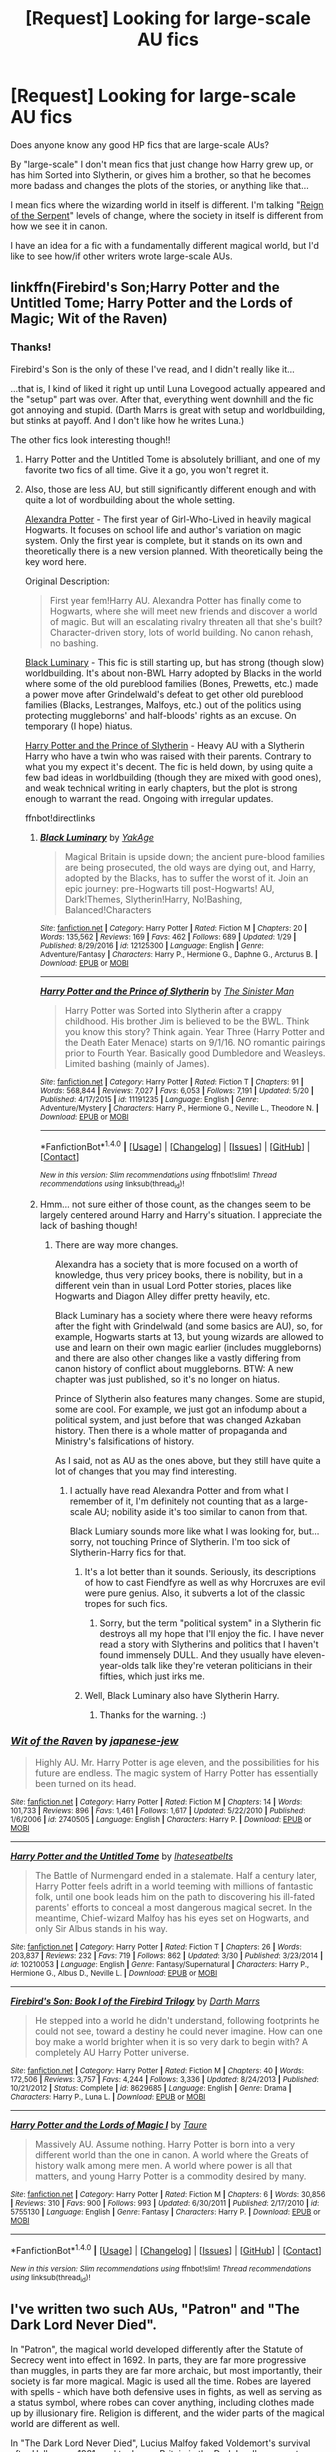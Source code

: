 #+TITLE: [Request] Looking for large-scale AU fics

* [Request] Looking for large-scale AU fics
:PROPERTIES:
:Author: Dina-M
:Score: 12
:DateUnix: 1496578054.0
:DateShort: 2017-Jun-04
:FlairText: Request
:END:
Does anyone know any good HP fics that are large-scale AUs?

By "large-scale" I don't mean fics that just change how Harry grew up, or has him Sorted into Slytherin, or gives him a brother, so that he becomes more badass and changes the plots of the stories, or anything like that...

I mean fics where the wizarding world in itself is different. I'm talking "[[https://www.fanfiction.net/s/9783012/1/Reign-of-the-Serpent][Reign of the Serpent]]" levels of change, where the society in itself is different from how we see it in canon.

I have an idea for a fic with a fundamentally different magical world, but I'd like to see how/if other writers wrote large-scale AUs.


** linkffn(Firebird's Son;Harry Potter and the Untitled Tome; Harry Potter and the Lords of Magic; Wit of the Raven)
:PROPERTIES:
:Author: Satanniel
:Score: 6
:DateUnix: 1496591715.0
:DateShort: 2017-Jun-04
:END:

*** Thanks!

Firebird's Son is the only of these I've read, and I didn't really like it...

...that is, I kind of liked it right up until Luna Lovegood actually appeared and the "setup" part was over. After that, everything went downhill and the fic got annoying and stupid. (Darth Marrs is great with setup and worldbuilding, but stinks at payoff. And I don't like how he writes Luna.)

The other fics look interesting though!!
:PROPERTIES:
:Author: Dina-M
:Score: 2
:DateUnix: 1496592098.0
:DateShort: 2017-Jun-04
:END:

**** Harry Potter and the Untitled Tome is absolutely brilliant, and one of my favorite two fics of all time. Give it a go, you won't regret it.
:PROPERTIES:
:Author: yarglethatblargle
:Score: 1
:DateUnix: 1496598167.0
:DateShort: 2017-Jun-04
:END:


**** Also, those are less AU, but still significantly different enough and with quite a lot of wordbuilding about the whole setting.

[[http://tinyurl.com/jkc2qeu][Alexandra Potter]] - The first year of Girl-Who-Lived in heavily magical Hogwarts. It focuses on school life and author's variation on magic system. Only the first year is complete, but it stands on its own and theoretically there is a new version planned. With theoretically being the key word here.

Original Description:

#+begin_quote
  First year fem!Harry AU. Alexandra Potter has finally come to Hogwarts, where she will meet new friends and discover a world of magic. But will an escalating rivalry threaten all that she's built? Character-driven story, lots of world building. No canon rehash, no bashing.
#+end_quote

[[https://www.fanfiction.net/s/12125300][Black Luminary]] - This fic is still starting up, but has strong (though slow) worldbuilding. It's about non-BWL Harry adopted by Blacks in the world where some of the old pureblood families (Bones, Prewetts, etc.) made a power move after Grindelwald's defeat to get other old pureblood families (Blacks, Lestranges, Malfoys, etc.) out of the politics using protecting muggleborns' and half-bloods' rights as an excuse. On temporary (I hope) hiatus.

[[https://www.fanfiction.net/s/11191235][Harry Potter and the Prince of Slytherin]] - Heavy AU with a Slytherin Harry who have a twin who was raised with their parents. Contrary to what you my expect it's decent. The fic is held down, by using quite a few bad ideas in worldbuilding (though they are mixed with good ones), and weak technical writing in early chapters, but the plot is strong enough to warrant the read. Ongoing with irregular updates.

ffnbot!directlinks
:PROPERTIES:
:Author: Satanniel
:Score: 1
:DateUnix: 1496599479.0
:DateShort: 2017-Jun-04
:END:

***** [[http://www.fanfiction.net/s/12125300/1/][*/Black Luminary/*]] by [[https://www.fanfiction.net/u/8129173/YakAge][/YakAge/]]

#+begin_quote
  Magical Britain is upside down; the ancient pure-blood families are being prosecuted, the old ways are dying out, and Harry, adopted by the Blacks, has to suffer the worst of it. Join an epic journey: pre-Hogwarts till post-Hogwarts! AU, Dark!Themes, Slytherin!Harry, No!Bashing, Balanced!Characters
#+end_quote

^{/Site/: [[http://www.fanfiction.net/][fanfiction.net]] *|* /Category/: Harry Potter *|* /Rated/: Fiction M *|* /Chapters/: 20 *|* /Words/: 135,562 *|* /Reviews/: 169 *|* /Favs/: 462 *|* /Follows/: 689 *|* /Updated/: 1/29 *|* /Published/: 8/29/2016 *|* /id/: 12125300 *|* /Language/: English *|* /Genre/: Adventure/Fantasy *|* /Characters/: Harry P., Hermione G., Daphne G., Arcturus B. *|* /Download/: [[http://www.ff2ebook.com/old/ffn-bot/index.php?id=12125300&source=ff&filetype=epub][EPUB]] or [[http://www.ff2ebook.com/old/ffn-bot/index.php?id=12125300&source=ff&filetype=mobi][MOBI]]}

--------------

[[http://www.fanfiction.net/s/11191235/1/][*/Harry Potter and the Prince of Slytherin/*]] by [[https://www.fanfiction.net/u/4788805/The-Sinister-Man][/The Sinister Man/]]

#+begin_quote
  Harry Potter was Sorted into Slytherin after a crappy childhood. His brother Jim is believed to be the BWL. Think you know this story? Think again. Year Three (Harry Potter and the Death Eater Menace) starts on 9/1/16. NO romantic pairings prior to Fourth Year. Basically good Dumbledore and Weasleys. Limited bashing (mainly of James).
#+end_quote

^{/Site/: [[http://www.fanfiction.net/][fanfiction.net]] *|* /Category/: Harry Potter *|* /Rated/: Fiction T *|* /Chapters/: 91 *|* /Words/: 568,844 *|* /Reviews/: 7,027 *|* /Favs/: 6,053 *|* /Follows/: 7,191 *|* /Updated/: 5/20 *|* /Published/: 4/17/2015 *|* /id/: 11191235 *|* /Language/: English *|* /Genre/: Adventure/Mystery *|* /Characters/: Harry P., Hermione G., Neville L., Theodore N. *|* /Download/: [[http://www.ff2ebook.com/old/ffn-bot/index.php?id=11191235&source=ff&filetype=epub][EPUB]] or [[http://www.ff2ebook.com/old/ffn-bot/index.php?id=11191235&source=ff&filetype=mobi][MOBI]]}

--------------

*FanfictionBot*^{1.4.0} *|* [[[https://github.com/tusing/reddit-ffn-bot/wiki/Usage][Usage]]] | [[[https://github.com/tusing/reddit-ffn-bot/wiki/Changelog][Changelog]]] | [[[https://github.com/tusing/reddit-ffn-bot/issues/][Issues]]] | [[[https://github.com/tusing/reddit-ffn-bot/][GitHub]]] | [[[https://www.reddit.com/message/compose?to=tusing][Contact]]]

^{/New in this version: Slim recommendations using/ ffnbot!slim! /Thread recommendations using/ linksub(thread_id)!}
:PROPERTIES:
:Author: FanfictionBot
:Score: 1
:DateUnix: 1496601265.0
:DateShort: 2017-Jun-04
:END:


***** Hmm... not sure either of those count, as the changes seem to be largely centered around Harry and Harry's situation. I appreciate the lack of bashing though!
:PROPERTIES:
:Author: Dina-M
:Score: 1
:DateUnix: 1496612420.0
:DateShort: 2017-Jun-05
:END:

****** There are way more changes.

Alexandra has a society that is more focused on a worth of knowledge, thus very pricey books, there is nobility, but in a different vein than in usual Lord Potter stories, places like Hogwarts and Diagon Alley differ pretty heavily, etc.

Black Luminary has a society where there were heavy reforms after the fight with Grindelwald (and some basics are AU), so, for example, Hogwarts starts at 13, but young wizards are allowed to use and learn on their own magic earlier (includes muggleborns) and there are also other changes like a vastly differing from canon history of conflict about muggleborns. BTW: A new chapter was just published, so it's no longer on hiatus.

Prince of Slytherin also features many changes. Some are stupid, some are cool. For example, we just got an infodump about a political system, and just before that was changed Azkaban history. Then there is a whole matter of propaganda and Ministry's falsifications of history.

As I said, not as AU as the ones above, but they still have quite a lot of changes that you may find interesting.
:PROPERTIES:
:Author: Satanniel
:Score: 1
:DateUnix: 1496613184.0
:DateShort: 2017-Jun-05
:END:

******* I actually have read Alexandra Potter and from what I remember of it, I'm definitely not counting that as a large-scale AU; nobility aside it's too similar to canon from that.

Black Lumiary sounds more like what I was looking for, but... sorry, not touching Prince of Slytherin. I'm too sick of Slytherin-Harry fics for that.
:PROPERTIES:
:Author: Dina-M
:Score: 2
:DateUnix: 1496613599.0
:DateShort: 2017-Jun-05
:END:

******** It's a lot better than it sounds. Seriously, its descriptions of how to cast Fiendfyre as well as why Horcruxes are evil were pure genius. Also, it subverts a lot of the classic tropes for such fics.
:PROPERTIES:
:Author: fiftydarkness
:Score: 1
:DateUnix: 1496636670.0
:DateShort: 2017-Jun-05
:END:

********* Sorry, but the term "political system" in a Slytherin fic destroys all my hope that I'll enjoy the fic. I have never read a story with Slytherins and politics that I haven't found immensely DULL. And they usually have eleven-year-olds talk like they're veteran politicians in their fifties, which just irks me.
:PROPERTIES:
:Author: Dina-M
:Score: 1
:DateUnix: 1496655382.0
:DateShort: 2017-Jun-05
:END:


******** Well, Black Luminary also have Slytherin Harry.
:PROPERTIES:
:Author: Satanniel
:Score: 1
:DateUnix: 1496678742.0
:DateShort: 2017-Jun-05
:END:

********* Thanks for the warning. :)
:PROPERTIES:
:Author: Dina-M
:Score: 1
:DateUnix: 1496679035.0
:DateShort: 2017-Jun-05
:END:


*** [[http://www.fanfiction.net/s/2740505/1/][*/Wit of the Raven/*]] by [[https://www.fanfiction.net/u/560600/japanese-jew][/japanese-jew/]]

#+begin_quote
  Highly AU. Mr. Harry Potter is age eleven, and the possibilities for his future are endless. The magic system of Harry Potter has essentially been turned on its head.
#+end_quote

^{/Site/: [[http://www.fanfiction.net/][fanfiction.net]] *|* /Category/: Harry Potter *|* /Rated/: Fiction M *|* /Chapters/: 14 *|* /Words/: 101,733 *|* /Reviews/: 896 *|* /Favs/: 1,461 *|* /Follows/: 1,617 *|* /Updated/: 5/22/2010 *|* /Published/: 1/6/2006 *|* /id/: 2740505 *|* /Language/: English *|* /Characters/: Harry P. *|* /Download/: [[http://www.ff2ebook.com/old/ffn-bot/index.php?id=2740505&source=ff&filetype=epub][EPUB]] or [[http://www.ff2ebook.com/old/ffn-bot/index.php?id=2740505&source=ff&filetype=mobi][MOBI]]}

--------------

[[http://www.fanfiction.net/s/10210053/1/][*/Harry Potter and the Untitled Tome/*]] by [[https://www.fanfiction.net/u/5608530/Ihateseatbelts][/Ihateseatbelts/]]

#+begin_quote
  The Battle of Nurmengard ended in a stalemate. Half a century later, Harry Potter feels adrift in a world teeming with millions of fantastic folk, until one book leads him on the path to discovering his ill-fated parents' efforts to conceal a most dangerous magical secret. In the meantime, Chief-wizard Malfoy has his eyes set on Hogwarts, and only Sir Albus stands in his way.
#+end_quote

^{/Site/: [[http://www.fanfiction.net/][fanfiction.net]] *|* /Category/: Harry Potter *|* /Rated/: Fiction T *|* /Chapters/: 26 *|* /Words/: 203,837 *|* /Reviews/: 232 *|* /Favs/: 719 *|* /Follows/: 862 *|* /Updated/: 3/30 *|* /Published/: 3/23/2014 *|* /id/: 10210053 *|* /Language/: English *|* /Genre/: Fantasy/Supernatural *|* /Characters/: Harry P., Hermione G., Albus D., Neville L. *|* /Download/: [[http://www.ff2ebook.com/old/ffn-bot/index.php?id=10210053&source=ff&filetype=epub][EPUB]] or [[http://www.ff2ebook.com/old/ffn-bot/index.php?id=10210053&source=ff&filetype=mobi][MOBI]]}

--------------

[[http://www.fanfiction.net/s/8629685/1/][*/Firebird's Son: Book I of the Firebird Trilogy/*]] by [[https://www.fanfiction.net/u/1229909/Darth-Marrs][/Darth Marrs/]]

#+begin_quote
  He stepped into a world he didn't understand, following footprints he could not see, toward a destiny he could never imagine. How can one boy make a world brighter when it is so very dark to begin with? A completely AU Harry Potter universe.
#+end_quote

^{/Site/: [[http://www.fanfiction.net/][fanfiction.net]] *|* /Category/: Harry Potter *|* /Rated/: Fiction M *|* /Chapters/: 40 *|* /Words/: 172,506 *|* /Reviews/: 3,757 *|* /Favs/: 4,244 *|* /Follows/: 3,336 *|* /Updated/: 8/24/2013 *|* /Published/: 10/21/2012 *|* /Status/: Complete *|* /id/: 8629685 *|* /Language/: English *|* /Genre/: Drama *|* /Characters/: Harry P., Luna L. *|* /Download/: [[http://www.ff2ebook.com/old/ffn-bot/index.php?id=8629685&source=ff&filetype=epub][EPUB]] or [[http://www.ff2ebook.com/old/ffn-bot/index.php?id=8629685&source=ff&filetype=mobi][MOBI]]}

--------------

[[http://www.fanfiction.net/s/5755130/1/][*/Harry Potter and the Lords of Magic I/*]] by [[https://www.fanfiction.net/u/883762/Taure][/Taure/]]

#+begin_quote
  Massively AU. Assume nothing. Harry Potter is born into a very different world than the one in canon. A world where the Greats of history walk among mere men. A world where power is all that matters, and young Harry Potter is a commodity desired by many.
#+end_quote

^{/Site/: [[http://www.fanfiction.net/][fanfiction.net]] *|* /Category/: Harry Potter *|* /Rated/: Fiction M *|* /Chapters/: 6 *|* /Words/: 30,856 *|* /Reviews/: 310 *|* /Favs/: 900 *|* /Follows/: 993 *|* /Updated/: 6/30/2011 *|* /Published/: 2/17/2010 *|* /id/: 5755130 *|* /Language/: English *|* /Genre/: Fantasy *|* /Characters/: Harry P. *|* /Download/: [[http://www.ff2ebook.com/old/ffn-bot/index.php?id=5755130&source=ff&filetype=epub][EPUB]] or [[http://www.ff2ebook.com/old/ffn-bot/index.php?id=5755130&source=ff&filetype=mobi][MOBI]]}

--------------

*FanfictionBot*^{1.4.0} *|* [[[https://github.com/tusing/reddit-ffn-bot/wiki/Usage][Usage]]] | [[[https://github.com/tusing/reddit-ffn-bot/wiki/Changelog][Changelog]]] | [[[https://github.com/tusing/reddit-ffn-bot/issues/][Issues]]] | [[[https://github.com/tusing/reddit-ffn-bot/][GitHub]]] | [[[https://www.reddit.com/message/compose?to=tusing][Contact]]]

^{/New in this version: Slim recommendations using/ ffnbot!slim! /Thread recommendations using/ linksub(thread_id)!}
:PROPERTIES:
:Author: FanfictionBot
:Score: 1
:DateUnix: 1496591750.0
:DateShort: 2017-Jun-04
:END:


** I've written two such AUs, "Patron" and "The Dark Lord Never Died".

In "Patron", the magical world developed differently after the Statute of Secrecy went into effect in 1692. In parts, they are far more progressive than muggles, in parts they are far more archaic, but most importantly, their society is far more magical. Magic is used all the time. Robes are layered with spells - which have both defensive uses in fights, as well as serving as a status symbol, where robes can cover anything, including clothes made up by illusionary fire. Religion is different, and the wider parts of the magical world are different as well.

In "The Dark Lord Never Died", Lucius Malfoy faked Voldemort's survival after Halloween 1981, and took over Britain in the Dark Lord's name - to promptly betray him. He has raised the muggleborns as a loyal janissary guard and weakened all rivals of his. But Dumbledore, who went into exile in France with his allies, has been preparing, and when Voldemort returns, he plays both of his enemies against each other. The society in Britain is very different - nominally, muggleborns are second-class citizens. In reality, they are Malfoy's highly-trained enforcers, and the Aurors and Hit-Wizards have become a joke by letting anyone in based on blood, not skill.

linkffn(11080542) linkffn(11773877)
:PROPERTIES:
:Author: Starfox5
:Score: 5
:DateUnix: 1496593253.0
:DateShort: 2017-Jun-04
:END:

*** I don't understand why someone would downvote this. Regardless of your opinion on the fics, downvoter, all I see is an OT reply to the OP's request.
:PROPERTIES:
:Author: ScottPress
:Score: 3
:DateUnix: 1496608503.0
:DateShort: 2017-Jun-05
:END:


*** They sound interesting! I'll be sure to check them out!
:PROPERTIES:
:Author: Dina-M
:Score: 3
:DateUnix: 1496612573.0
:DateShort: 2017-Jun-05
:END:


*** [[http://www.fanfiction.net/s/11773877/1/][*/The Dark Lord Never Died/*]] by [[https://www.fanfiction.net/u/2548648/Starfox5][/Starfox5/]]

#+begin_quote
  Voldemort was defeated on Halloween 1981, but Lucius Malfoy faked his survival to take over Britain in his name. Almost 20 years later, the Dark Lord returns to a very different Britain - but Malfoy won't give up his power. And Dumbledore sees an opportunity to deal with both. Caught up in all of this are two young people on different sides.
#+end_quote

^{/Site/: [[http://www.fanfiction.net/][fanfiction.net]] *|* /Category/: Harry Potter *|* /Rated/: Fiction M *|* /Chapters/: 25 *|* /Words/: 179,592 *|* /Reviews/: 259 *|* /Favs/: 218 *|* /Follows/: 204 *|* /Updated/: 7/23/2016 *|* /Published/: 2/6/2016 *|* /Status/: Complete *|* /id/: 11773877 *|* /Language/: English *|* /Genre/: Drama/Adventure *|* /Characters/: <Ron W., Hermione G.> Lucius M., Albus D. *|* /Download/: [[http://www.ff2ebook.com/old/ffn-bot/index.php?id=11773877&source=ff&filetype=epub][EPUB]] or [[http://www.ff2ebook.com/old/ffn-bot/index.php?id=11773877&source=ff&filetype=mobi][MOBI]]}

--------------

[[http://www.fanfiction.net/s/11080542/1/][*/Patron/*]] by [[https://www.fanfiction.net/u/2548648/Starfox5][/Starfox5/]]

#+begin_quote
  In an Alternate Universe where muggleborns are a tiny minority and stuck as third-class citizens, formally aligning herself with her best friend, the famous boy-who-lived, seemed a good idea. It did a lot to help Hermione's status in the exotic society of a fantastic world so very different from her own. And it allowed both of them to fight for a better life and better Britain.
#+end_quote

^{/Site/: [[http://www.fanfiction.net/][fanfiction.net]] *|* /Category/: Harry Potter *|* /Rated/: Fiction M *|* /Chapters/: 61 *|* /Words/: 542,678 *|* /Reviews/: 1,099 *|* /Favs/: 1,166 *|* /Follows/: 1,250 *|* /Updated/: 4/23/2016 *|* /Published/: 2/28/2015 *|* /Status/: Complete *|* /id/: 11080542 *|* /Language/: English *|* /Genre/: Drama/Romance *|* /Characters/: <Harry P., Hermione G.> Albus D., Aberforth D. *|* /Download/: [[http://www.ff2ebook.com/old/ffn-bot/index.php?id=11080542&source=ff&filetype=epub][EPUB]] or [[http://www.ff2ebook.com/old/ffn-bot/index.php?id=11080542&source=ff&filetype=mobi][MOBI]]}

--------------

*FanfictionBot*^{1.4.0} *|* [[[https://github.com/tusing/reddit-ffn-bot/wiki/Usage][Usage]]] | [[[https://github.com/tusing/reddit-ffn-bot/wiki/Changelog][Changelog]]] | [[[https://github.com/tusing/reddit-ffn-bot/issues/][Issues]]] | [[[https://github.com/tusing/reddit-ffn-bot/][GitHub]]] | [[[https://www.reddit.com/message/compose?to=tusing][Contact]]]

^{/New in this version: Slim recommendations using/ ffnbot!slim! /Thread recommendations using/ linksub(thread_id)!}
:PROPERTIES:
:Author: FanfictionBot
:Score: 1
:DateUnix: 1496593258.0
:DateShort: 2017-Jun-04
:END:


** Reverse by Lady Moonglow linkffn(4025300)
:PROPERTIES:
:Author: openthekey
:Score: 2
:DateUnix: 1496611725.0
:DateShort: 2017-Jun-05
:END:

*** [[http://www.fanfiction.net/s/4025300/1/][*/Reverse/*]] by [[https://www.fanfiction.net/u/727962/Lady-Moonglow][/Lady Moonglow/]]

#+begin_quote
  Hermione is unexpectedly swept into a dystopian world of opposites where Dumbledore reigns as Dark Lord and Muggle technology and the Dark Arts have revolutionized Britain. A Light wizard resistance led by Tom Riddle and the Malfoys has been left to a nightmarish fate. Can Hermione, posing as her darker incarnation, help save a world more shattered than her own? HG/DM
#+end_quote

^{/Site/: [[http://www.fanfiction.net/][fanfiction.net]] *|* /Category/: Harry Potter *|* /Rated/: Fiction M *|* /Chapters/: 45 *|* /Words/: 414,181 *|* /Reviews/: 4,049 *|* /Favs/: 3,006 *|* /Follows/: 3,730 *|* /Updated/: 7/12/2015 *|* /Published/: 1/21/2008 *|* /id/: 4025300 *|* /Language/: English *|* /Genre/: Drama/Romance *|* /Characters/: <Hermione G., Draco M.> Harry P., Tom R. Jr. *|* /Download/: [[http://www.ff2ebook.com/old/ffn-bot/index.php?id=4025300&source=ff&filetype=epub][EPUB]] or [[http://www.ff2ebook.com/old/ffn-bot/index.php?id=4025300&source=ff&filetype=mobi][MOBI]]}

--------------

*FanfictionBot*^{1.4.0} *|* [[[https://github.com/tusing/reddit-ffn-bot/wiki/Usage][Usage]]] | [[[https://github.com/tusing/reddit-ffn-bot/wiki/Changelog][Changelog]]] | [[[https://github.com/tusing/reddit-ffn-bot/issues/][Issues]]] | [[[https://github.com/tusing/reddit-ffn-bot/][GitHub]]] | [[[https://www.reddit.com/message/compose?to=tusing][Contact]]]

^{/New in this version: Slim recommendations using/ ffnbot!slim! /Thread recommendations using/ linksub(thread_id)!}
:PROPERTIES:
:Author: FanfictionBot
:Score: 1
:DateUnix: 1496611744.0
:DateShort: 2017-Jun-05
:END:

**** Never seen that one before... could be interesting! Thank you!
:PROPERTIES:
:Author: Dina-M
:Score: 1
:DateUnix: 1496612484.0
:DateShort: 2017-Jun-05
:END:


*** Seconding this, I really liked this for the AU development
:PROPERTIES:
:Author: _awesaum_
:Score: 1
:DateUnix: 1496672005.0
:DateShort: 2017-Jun-05
:END:


** linkffn(Emperor)
:PROPERTIES:
:Score: 2
:DateUnix: 1496620040.0
:DateShort: 2017-Jun-05
:END:

*** [deleted]
:PROPERTIES:
:Score: 1
:DateUnix: 1496620053.0
:DateShort: 2017-Jun-05
:END:

**** ffnbot!delete
:PROPERTIES:
:Score: 1
:DateUnix: 1496633989.0
:DateShort: 2017-Jun-05
:END:


*** Bot linked wrong fic. [[https://www.fanfiction.net/s/5904185/1/Emperor]]
:PROPERTIES:
:Author: inwardtransience
:Score: 1
:DateUnix: 1496624764.0
:DateShort: 2017-Jun-05
:END:

**** I thought it might be something like that. Thanks for linking the right one!
:PROPERTIES:
:Author: Dina-M
:Score: 1
:DateUnix: 1496626071.0
:DateShort: 2017-Jun-05
:END:


*** Err.... that's a Twilight fic.
:PROPERTIES:
:Author: Dina-M
:Score: 1
:DateUnix: 1496622834.0
:DateShort: 2017-Jun-05
:END:

**** I think he meant linkffn(Emperor by Marquis Black)
:PROPERTIES:
:Author: WetBananas
:Score: 2
:DateUnix: 1496624613.0
:DateShort: 2017-Jun-05
:END:

***** [[http://www.fanfiction.net/s/5904185/1/][*/Emperor/*]] by [[https://www.fanfiction.net/u/1227033/Marquis-Black][/Marquis Black/]]

#+begin_quote
  Some men live their whole lives at peace and are content. Others are born with an unquenchable fire and change the world forever. Inspired by the rise of Napoleon, Augustus, Nobunaga, and T'sao T'sao. Very AU.
#+end_quote

^{/Site/: [[http://www.fanfiction.net/][fanfiction.net]] *|* /Category/: Harry Potter *|* /Rated/: Fiction M *|* /Chapters/: 45 *|* /Words/: 650,328 *|* /Reviews/: 1,879 *|* /Favs/: 3,211 *|* /Follows/: 2,916 *|* /Updated/: 12/30/2016 *|* /Published/: 4/17/2010 *|* /id/: 5904185 *|* /Language/: English *|* /Genre/: Adventure *|* /Characters/: Harry P. *|* /Download/: [[http://www.ff2ebook.com/old/ffn-bot/index.php?id=5904185&source=ff&filetype=epub][EPUB]] or [[http://www.ff2ebook.com/old/ffn-bot/index.php?id=5904185&source=ff&filetype=mobi][MOBI]]}

--------------

*FanfictionBot*^{1.4.0} *|* [[[https://github.com/tusing/reddit-ffn-bot/wiki/Usage][Usage]]] | [[[https://github.com/tusing/reddit-ffn-bot/wiki/Changelog][Changelog]]] | [[[https://github.com/tusing/reddit-ffn-bot/issues/][Issues]]] | [[[https://github.com/tusing/reddit-ffn-bot/][GitHub]]] | [[[https://www.reddit.com/message/compose?to=tusing][Contact]]]

^{/New in this version: Slim recommendations using/ ffnbot!slim! /Thread recommendations using/ linksub(thread_id)!}
:PROPERTIES:
:Author: FanfictionBot
:Score: 1
:DateUnix: 1496624635.0
:DateShort: 2017-Jun-05
:END:


***** That makes more sense!
:PROPERTIES:
:Author: Dina-M
:Score: 1
:DateUnix: 1496626027.0
:DateShort: 2017-Jun-05
:END:


** linkffn(Prince of the dark kigdom) Its a big AU where Voldemort won the first war and created a sort of wizarding society (that actually seems to work well even if it morally questionable at times). He is still ruthless and is willing to do immoral things to get his way, but he can also be strangely charming, reasonable and knowledgeable and sane. Has a lot of wordbuilding and focus on magic.
:PROPERTIES:
:Author: dehue
:Score: 2
:DateUnix: 1496592337.0
:DateShort: 2017-Jun-04
:END:

*** [[http://www.fanfiction.net/s/3766574/1/][*/Prince of the Dark Kingdom/*]] by [[https://www.fanfiction.net/u/1355498/Mizuni-sama][/Mizuni-sama/]]

#+begin_quote
  Ten years ago, Voldemort created his kingdom. Now a confused young wizard stumbles into it, and carves out a destiny. AU. Nondark Harry. MentorVoldemort. VII Ch.8 In which someone is dead, wounded, or kidnapped in every scene.
#+end_quote

^{/Site/: [[http://www.fanfiction.net/][fanfiction.net]] *|* /Category/: Harry Potter *|* /Rated/: Fiction M *|* /Chapters/: 147 *|* /Words/: 1,253,480 *|* /Reviews/: 10,970 *|* /Favs/: 6,829 *|* /Follows/: 6,150 *|* /Updated/: 6/17/2014 *|* /Published/: 9/3/2007 *|* /id/: 3766574 *|* /Language/: English *|* /Genre/: Drama/Adventure *|* /Characters/: Harry P., Voldemort *|* /Download/: [[http://www.ff2ebook.com/old/ffn-bot/index.php?id=3766574&source=ff&filetype=epub][EPUB]] or [[http://www.ff2ebook.com/old/ffn-bot/index.php?id=3766574&source=ff&filetype=mobi][MOBI]]}

--------------

*FanfictionBot*^{1.4.0} *|* [[[https://github.com/tusing/reddit-ffn-bot/wiki/Usage][Usage]]] | [[[https://github.com/tusing/reddit-ffn-bot/wiki/Changelog][Changelog]]] | [[[https://github.com/tusing/reddit-ffn-bot/issues/][Issues]]] | [[[https://github.com/tusing/reddit-ffn-bot/][GitHub]]] | [[[https://www.reddit.com/message/compose?to=tusing][Contact]]]

^{/New in this version: Slim recommendations using/ ffnbot!slim! /Thread recommendations using/ linksub(thread_id)!}
:PROPERTIES:
:Author: FanfictionBot
:Score: 2
:DateUnix: 1496592372.0
:DateShort: 2017-Jun-04
:END:


*** Ooh... I have vague memories of browsing this, but can't remember any details. Thanks!
:PROPERTIES:
:Author: Dina-M
:Score: 1
:DateUnix: 1496593010.0
:DateShort: 2017-Jun-04
:END:


*** I've seen this recommended a bunch of times and I have three separate bookmark folders in which I saved it but I never actually read it.

I think at first I was under the impression that it's slash (probably because virtually ever fic that has Voldemort and Harry tagged /is/) but it isn't right? Is there actually a pairing? Romance is something fairly important to me in fanfiction and i don't want to start reading a 1 Million word fic only to find out halfway through that it's Harry/Draco or something...
:PROPERTIES:
:Author: Phezh
:Score: 1
:DateUnix: 1496600266.0
:DateShort: 2017-Jun-04
:END:

**** Nope, no slash between Voldemort and Harry at all. They have a mentor-reluctant student thing going on. Voldemort is quite knowledgeable about magic, and involved in rhe politics of his wizard society that he set up and is trying to set up Harry as his Protege and a public face of wizarding britain. Harry is just going a long with it (since you cant exactly refuse a dark lord) while occasionally learning about some magic from him. Their relationship is very unique and sometimes strange but no slash at all.

There is some mention of background slash pairings but they are very minimal. And even though Sirius and Remus are often referred to by Alpha and Beta (Since both are werewolfs in the AU and involved in the werewolf society), there is no romance between them. No pairing between Harry and anyone really. He gets together with a few girls a few times since he is a teenager but nothing serious or long term.

Overall, it's a fun if super long read. Lots of action, humour, snarky dialogue, great characters and lots of world building.
:PROPERTIES:
:Author: dehue
:Score: 3
:DateUnix: 1496602380.0
:DateShort: 2017-Jun-04
:END:

***** Thank you. The word count still kind of puts me off a little but it does sound excellent. I had the same thing happen with 'Emperor' and when i finally forced myself to start it I didn't stop until I was done. Granted, I was disappointed with where the fic was going but it was still an excellent read.

I'll probably start this eventually and then be unavailable to the rest of the world because I won't put it down until I'm finished.
:PROPERTIES:
:Author: Phezh
:Score: 1
:DateUnix: 1496604753.0
:DateShort: 2017-Jun-05
:END:

****** Warning, the beginning is really slow, I bounced from it after reading mid-length novel worth of almost-nothing happening. Would probably drop it if people haven't said that things actually start to happen later.
:PROPERTIES:
:Author: Satanniel
:Score: 2
:DateUnix: 1496607247.0
:DateShort: 2017-Jun-05
:END:


**** From what I remember Harry dates a few people, but the main focus is his relationship with Voldemort and how it changes both of them. It's not romantic but it is pretty intense. One of my lines is "We've done things the most passionate lovers or the most hateful enemies would have done to each other", though I can barely remember the context (I read it years ago).
:PROPERTIES:
:Author: Mat_Snow
:Score: 1
:DateUnix: 1496602503.0
:DateShort: 2017-Jun-04
:END:


** linkffn(8616362;6004275) Harry Potter and the Greater Good, is an AU where Dumbledore joined Grindelwald and they succeed in subjugating muggles. Harry Potter: The Last Avatar is a fusion between Harry Potter and Avatar.
:PROPERTIES:
:Author: WetBananas
:Score: 1
:DateUnix: 1496621748.0
:DateShort: 2017-Jun-05
:END:

*** [[http://www.fanfiction.net/s/6004275/1/][*/Harry Potter and the Greater Good/*]] by [[https://www.fanfiction.net/u/413688/Blank402][/Blank402/]]

#+begin_quote
  Dumbledore and Grindelwald combined forces and carved out an empire for "the greater good". Now, Harry must enter this confusing world and decide for himself what the Greater Good truly is. AU. Grey!Harry.
#+end_quote

^{/Site/: [[http://www.fanfiction.net/][fanfiction.net]] *|* /Category/: Harry Potter *|* /Rated/: Fiction T *|* /Chapters/: 12 *|* /Words/: 90,799 *|* /Reviews/: 201 *|* /Favs/: 370 *|* /Follows/: 431 *|* /Updated/: 8/5/2011 *|* /Published/: 5/28/2010 *|* /id/: 6004275 *|* /Language/: English *|* /Genre/: Drama/Adventure *|* /Characters/: Harry P. *|* /Download/: [[http://www.ff2ebook.com/old/ffn-bot/index.php?id=6004275&source=ff&filetype=epub][EPUB]] or [[http://www.ff2ebook.com/old/ffn-bot/index.php?id=6004275&source=ff&filetype=mobi][MOBI]]}

--------------

[[http://www.fanfiction.net/s/8616362/1/][*/Harry Potter: The Last Avatar/*]] by [[https://www.fanfiction.net/u/2516816/The-Sorting-Cat][/The Sorting Cat/]]

#+begin_quote
  Why is Harry Potter considered the worst firebender in Gryffindor? Why doesn't he want to be noticed? Probably the same reason he dreams of drowning every night. [Harry Potter characters in an AU with magic replaced by the elemental powers of Avatar: The Last Airbender / Legend of Korra. Full summary inside.]
#+end_quote

^{/Site/: [[http://www.fanfiction.net/][fanfiction.net]] *|* /Category/: Harry Potter + Avatar: Last Airbender Crossover *|* /Rated/: Fiction T *|* /Chapters/: 15 *|* /Words/: 135,342 *|* /Reviews/: 1,207 *|* /Favs/: 2,720 *|* /Follows/: 3,097 *|* /Updated/: 1/7/2014 *|* /Published/: 10/16/2012 *|* /id/: 8616362 *|* /Language/: English *|* /Genre/: Adventure/Suspense *|* /Characters/: Harry P. *|* /Download/: [[http://www.ff2ebook.com/old/ffn-bot/index.php?id=8616362&source=ff&filetype=epub][EPUB]] or [[http://www.ff2ebook.com/old/ffn-bot/index.php?id=8616362&source=ff&filetype=mobi][MOBI]]}

--------------

*FanfictionBot*^{1.4.0} *|* [[[https://github.com/tusing/reddit-ffn-bot/wiki/Usage][Usage]]] | [[[https://github.com/tusing/reddit-ffn-bot/wiki/Changelog][Changelog]]] | [[[https://github.com/tusing/reddit-ffn-bot/issues/][Issues]]] | [[[https://github.com/tusing/reddit-ffn-bot/][GitHub]]] | [[[https://www.reddit.com/message/compose?to=tusing][Contact]]]

^{/New in this version: Slim recommendations using/ ffnbot!slim! /Thread recommendations using/ linksub(thread_id)!}
:PROPERTIES:
:Author: FanfictionBot
:Score: 1
:DateUnix: 1496621762.0
:DateShort: 2017-Jun-05
:END:


*** I think I've read "Greater Good." I liked how the "Grey Harry" was actually presented as morally-grey, like how he managed to be both a pretty nice guy and a total prejudiced bigot at the same time.

Pretty refreshing when "Grey!Harry! usually means something like Harry as a badass antihero who's mean to the meanies and Does What Needs To Be Done...
:PROPERTIES:
:Author: Dina-M
:Score: 1
:DateUnix: 1496623080.0
:DateShort: 2017-Jun-05
:END:

